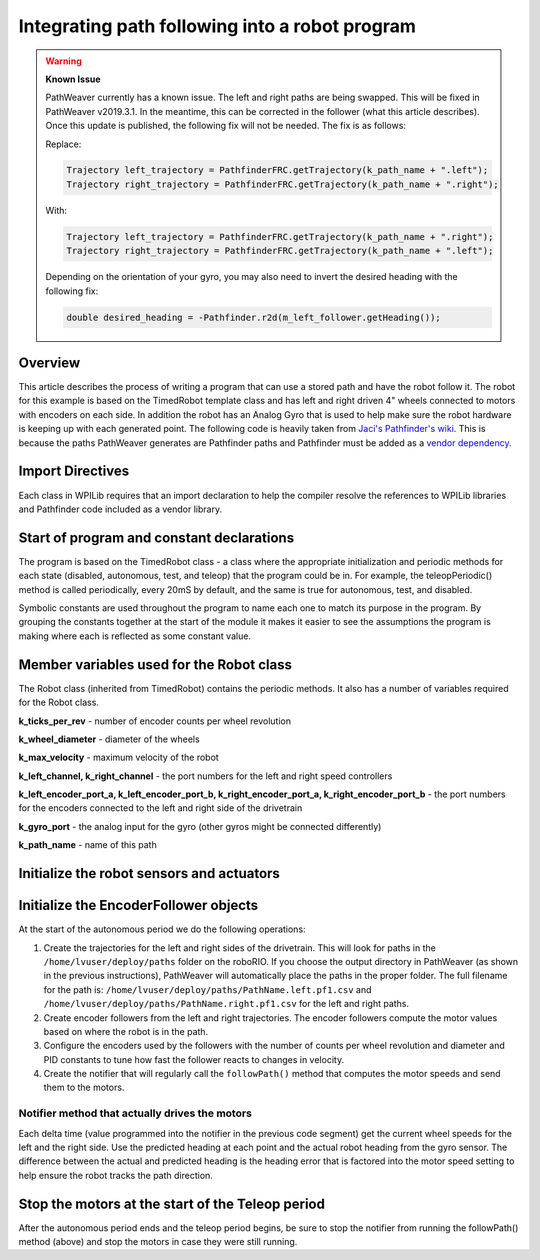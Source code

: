 Integrating path following into a robot program
===============================================

.. warning:: 
   **Known Issue**
   
   PathWeaver currently has a known issue. The left and right paths are being swapped. This will be fixed in PathWeaver v2019.3.1. In the meantime, this can be corrected in the follower (what this article describes).  Once this update is published, the following fix will not be needed. The fix is as follows:

   Replace: 
   
   .. code-block:: java
   
      Trajectory left_trajectory = PathfinderFRC.getTrajectory(k_path_name + ".left");
      Trajectory right_trajectory = PathfinderFRC.getTrajectory(k_path_name + ".right");

   With:

   .. code-block:: java
   
      Trajectory left_trajectory = PathfinderFRC.getTrajectory(k_path_name + ".right");
      Trajectory right_trajectory = PathfinderFRC.getTrajectory(k_path_name + ".left");

   Depending on the orientation of your gyro, you may also need to invert the desired heading with the following fix:

   .. code-block:: java
   
     double desired_heading = -Pathfinder.r2d(m_left_follower.getHeading());

Overview
--------
This article describes the process of writing a program that can use a stored path and have the robot follow it. The robot for this example is based on the TimedRobot template class and has left and right driven 4" wheels connected to motors with encoders on each side. In addition the robot has an Analog Gyro that is used to help make sure the robot hardware is keeping up with each generated point. The following code is heavily taken from `Jaci's Pathfinder's wiki <https://github.com/JacisNonsense/Pathfinder/wiki/Pathfinder-for-FRC---Java>`__. This is because the paths PathWeaver generates are Pathfinder paths and Pathfinder must be added as a `vendor dependency <https://dev.imjac.in/maven/jaci/pathfinder/PathfinderOLD-latest.json>`__.

Import Directives
-----------------
Each class in WPILib requires that an import declaration to help the compiler resolve the references to WPILib libraries and Pathfinder code included as a vendor library.

.. tabs::
   
   .. code-tab:: java
      
      package frc.robot;

      import edu.wpi.first.wpilibj.AnalogGyro;
      import edu.wpi.first.wpilibj.Encoder;
      import edu.wpi.first.wpilibj.Notifier;
      import edu.wpi.first.wpilibj.Spark;
      import edu.wpi.first.wpilibj.SpeedController;
      import edu.wpi.first.wpilibj.TimedRobot;
      import jaci.pathfinder.Pathfinder;
      import jaci.pathfinder.PathfinderFRC;
      import jaci.pathfinder.Trajectory;
      import jaci.pathfinder.followers.EncoderFollower
      
Start of program and constant declarations
------------------------------------------
The program is based on the TimedRobot class - a class where the appropriate initialization and periodic methods for each state (disabled, autonomous, test, and teleop) that the program could be in. For example, the teleopPeriodic() method is called periodically, every 20mS by default, and the same is true for autonomous, test, and disabled.

Symbolic constants are used throughout the program to name each one to match its purpose in the program. By grouping the constants together at the start of the module it makes it easier to see the assumptions the program is making where each is reflected as some constant value.

.. tabs::

   .. code-tab:: java
   
      public class Robot extends TimedRobot {
        private static final int k_ticks_per_rev = 1024;
        private static final double k_wheel_diameter = 4.0 / 12.0;
        private static final double k_max_velocity = 10;

        private static final int k_left_channel = 0;
        private static final int k_right_channel = 1;

        private static final int k_left_encoder_port_a = 0;
        private static final int k_left_encoder_port_b = 1;
        private static final int k_right_encoder_port_a = 2;
        private static final int k_right_encoder_port_b = 3;

        private static final int k_gyro_port = 0;

        private static final String k_path_name = "example";
        
Member variables used for the Robot class 
-----------------------------------------
The Robot class (inherited from TimedRobot) contains the periodic methods. It also has a number of variables required for the Robot class.

.. tabs::

   .. code-tab:: java
        private SpeedController m_left_motor;
        private SpeedController m_right_motor;

        private Encoder m_left_encoder;
        private Encoder m_right_encoder;

        private AnalogGyro m_gyro;

        private EncoderFollower m_left_follower;
        private EncoderFollower m_right_follower;
     
        private Notifier m_follower_notifier;
   


**k_ticks_per_rev** - number of encoder counts per wheel revolution

**k_wheel_diameter** - diameter of the wheels

**k_max_velocity** - maximum velocity of the robot

**k_left_channel, k_right_channel** - the port numbers for the left and right speed controllers

**k_left_encoder_port_a, k_left_encoder_port_b, k_right_encoder_port_a, k_right_encoder_port_b** - the port numbers for the encoders connected to the left and right side of the drivetrain

**k_gyro_port** - the analog input for the gyro (other gyros might be connected differently)

**k_path_name** - name of this path

Initialize the robot sensors and actuators 
------------------------------------------

.. tabs::

   .. code-tab:: java
   
         @Override
         public void robotInit() {
           m_left_motor = new Spark(k_left_channel);
           m_right_motor = new Spark(k_right_channel);
           m_left_encoder = new Encoder(k_left_encoder_port_a, k_left_encoder_port_b);
           m_right_encoder = new Encoder(k_right_encoder_port_a, k_right_encoder_port_b);
           m_gyro = new AnalogGyro(k_gyro_port);
         }
   
Initialize the EncoderFollower objects
--------------------------------------
At the start of the autonomous period we do the following operations:

1. Create the trajectories for the left and right sides of the drivetrain. This will look for paths in the ``/home/lvuser/deploy/paths`` folder on the roboRIO. If you choose the output directory in PathWeaver (as shown in the previous instructions), PathWeaver will automatically place the paths in the proper folder. The full filename for the path is: ``/home/lvuser/deploy/paths/PathName.left.pf1.csv`` and ``/home/lvuser/deploy/paths/PathName.right.pf1.csv`` for the left and right paths.
2. Create encoder followers from the left and right  trajectories. The encoder followers compute the motor values based on where the robot is in the path.
3. Configure the encoders used by the followers with the number of counts per wheel revolution and diameter and PID constants to tune how fast the follower reacts to changes in velocity.
4. Create the notifier that will regularly call the ``followPath()`` method that computes the motor speeds and send them to the motors.

.. tabs::

   .. code-tab:: java
   
           @Override
           public void autonomousInit() {
             Trajectory left_trajectory = PathfinderFRC.getTrajectory(k_path_name + ".left");
             Trajectory right_trajectory = PathfinderFRC.getTrajectory(k_path_name + ".right");

             m_left_follower = new EncoderFollower(left_trajectory);
             m_right_follower = new EncoderFollower(right_trajectory);

             m_left_follower.configureEncoder(m_left_encoder.get(), k_ticks_per_rev, k_wheel_diameter);
             // You must tune the PID values on the following line!
             m_left_follower.configurePIDVA(1.0, 0.0, 0.0, 1 / k_max_velocity, 0);

             m_right_follower.configureEncoder(m_right_encoder.get(), k_ticks_per_rev, k_wheel_diameter);
             // You must tune the PID values on the following line!
             m_right_follower.configurePIDVA(1.0, 0.0, 0.0, 1 / k_max_velocity, 0);
             
             m_follower_notifier = new Notifier(this::followPath);
             m_follower_notifier.startPeriodic(left_trajectory.get(0).dt);
           }
   
Notifier method that actually drives the motors
^^^^^^^^^^^^^^^^^^^^^^^^^^^^^^^^^^^^^^^^^^^^^^^
Each delta time (value programmed into the notifier in the previous code segment) get the current wheel speeds for the left and the right side. Use the predicted heading at each point and the actual robot heading from the gyro sensor. The difference between the actual and predicted heading is the heading error that is factored into the motor speed setting to help ensure the robot tracks the path direction.

.. tabs::

   .. code-tab:: java
   
           private void followPath() {
             if (m_left_follower.isFinished() || m_right_follower.isFinished()) {
               m_follower_notifier.stop();
             } else {
               double left_speed = m_left_follower.calculate(m_left_encoder.get());
               double right_speed = m_right_follower.calculate(m_right_encoder.get());
               double heading = m_gyro.getAngle();
               double desired_heading = Pathfinder.r2d(m_left_follower.getHeading());
               double heading_difference = Pathfinder.boundHalfDegrees(desired_heading - heading);
               double turn =  0.8 * (-1.0/80.0) * heading_difference;
               m_left_motor.set(left_speed + turn);
               m_right_motor.set(right_speed - turn);
             }
           }

           /**
            * This function is called periodically during autonomous.
            */
           @Override
           public void autonomousPeriodic() {
           }
   
Stop the motors at the start of the Teleop period
-------------------------------------------------
After the autonomous period ends and the teleop period begins, be sure to stop the notifier from running the followPath() method (above) and stop the motors in case they were still running.

.. tabs::

   .. code-tab:: java
   
         @Override
         public void teleopInit() {
           m_follower_notifier.stop();
           m_left_motor.set(0);
           m_right_motor.set(0);
        }
      }
   